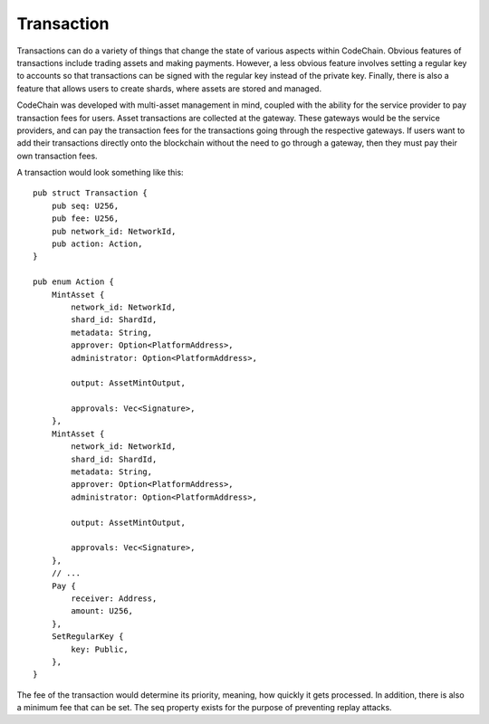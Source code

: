 .. _transaction:

#####################
Transaction
#####################

.. image:: transactions.png
    :width: 960px
    :height: 540px
    :scale: 75 %

Transactions can do a variety of things that change the state of various aspects within CodeChain. Obvious features
of transactions include trading assets and making payments. However, a less obvious feature involves setting a regular
key to accounts so that transactions can be signed with the regular key instead of the private key. Finally, there is
also a feature that allows users to create shards, where assets are stored and managed.

CodeChain was developed with multi-asset management in mind, coupled with the ability for the service provider to pay transaction
fees for users. Asset transactions are collected at the gateway. These gateways would be the service providers, and can pay the
transaction fees for the transactions going through the respective gateways. If users want to add their transactions directly onto
the blockchain without the need to go through a gateway, then they must pay their own transaction fees.

A transaction would look something like this:
::

    pub struct Transaction {
        pub seq: U256,
        pub fee: U256,
        pub network_id: NetworkId,
        pub action: Action,
    }

    pub enum Action {
        MintAsset {
            network_id: NetworkId,
            shard_id: ShardId,
            metadata: String,
            approver: Option<PlatformAddress>,
            administrator: Option<PlatformAddress>,

            output: AssetMintOutput,

            approvals: Vec<Signature>,
        },
        MintAsset {
            network_id: NetworkId,
            shard_id: ShardId,
            metadata: String,
            approver: Option<PlatformAddress>,
            administrator: Option<PlatformAddress>,

            output: AssetMintOutput,

            approvals: Vec<Signature>,
        },
        // ...
        Pay {
            receiver: Address,
            amount: U256,
        },
        SetRegularKey {
            key: Public,
        },
    }

The fee of the transaction would determine its priority, meaning, how quickly it gets processed. In addition, there is
also a minimum fee that can be set. The seq property exists for the purpose of preventing replay attacks.
